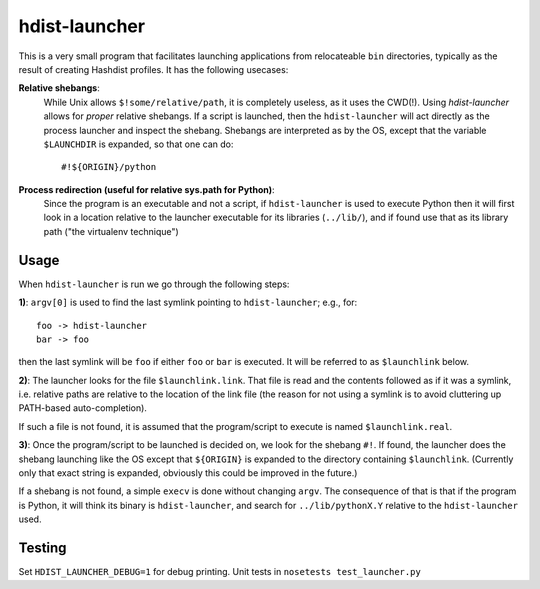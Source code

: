 hdist-launcher
==============

This is a very small program that facilitates launching applications
from relocateable ``bin`` directories, typically as the result of creating
Hashdist profiles. It has the following usecases:


**Relative shebangs**:
   While Unix allows ``$!some/relative/path``, it
   is completely useless, as it uses the CWD(!). Using
   `hdist-launcher` allows for *proper* relative shebangs.  If a
   script is launched, then the ``hdist-launcher`` will act directly
   as the process launcher and inspect the shebang. Shebangs are
   interpreted as by the OS, except that the variable ``$LAUNCHDIR``
   is expanded, so that one can do::

       #!${ORIGIN}/python

**Process redirection (useful for relative sys.path for Python)**:
   Since the program is an executable and not a script, if ``hdist-launcher``
   is used to execute Python then it will first look in a location relative
   to the launcher executable for its libraries (``../lib/``), and if found
   use that as its library path ("the virtualenv technique")

Usage
-----

When ``hdist-launcher`` is run we go through the following steps:

**1)**: ``argv[0]`` is used to find the last symlink pointing to
``hdist-launcher``; e.g., for::

    foo -> hdist-launcher
    bar -> foo

then the last symlink will be ``foo`` if either ``foo`` or ``bar``
is executed. It will be referred to as ``$launchlink`` below.

**2)**: The launcher looks for the file ``$launchlink.link``.
That file is read and the contents followed as if it was a symlink,
i.e. relative paths are relative to the location of the link file
(the reason for not using a symlink is to avoid cluttering up
PATH-based auto-completion).

If such a file is not found, it is assumed that the program/script to
execute is named ``$launchlink.real``.

**3)**: Once the program/script to be launched is decided on, we look
for the shebang ``#!``. If found, the launcher does the shebang launching
like the OS except that ``${ORIGIN}`` is expanded to the directory
containing ``$launchlink``. (Currently only that exact string is expanded,
obviously this could be improved in the future.)

If a shebang is not found, a simple ``execv`` is done without changing
``argv``. The consequence of that is that if the program is Python,
it will think its binary is ``hdist-launcher``, and search for
``../lib/pythonX.Y`` relative to the ``hdist-launcher`` used.

Testing
-------
Set ``HDIST_LAUNCHER_DEBUG=1`` for debug printing. Unit tests in
``nosetests test_launcher.py``

